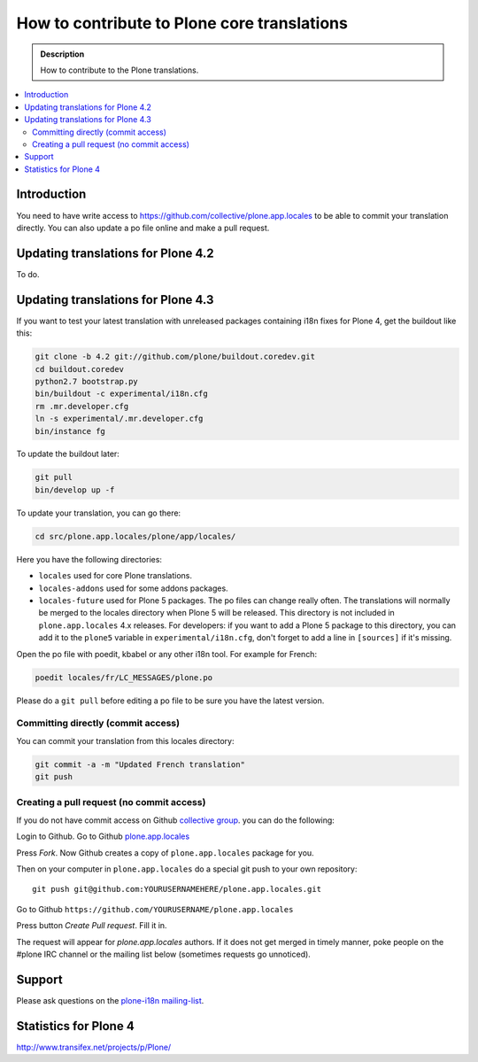 =============================================
How to contribute to Plone core translations
=============================================

.. admonition:: Description

    How to contribute to the Plone translations.

.. contents:: :local:

Introduction
=============

You need to have write access to
https://github.com/collective/plone.app.locales to be able to commit
your translation directly.
You can also update a po file online and make a pull request.


Updating translations for Plone 4.2
===================================

To do.


Updating translations for Plone 4.3
===================================

If you want to test your latest translation with unreleased packages
containing i18n fixes for Plone 4, get the buildout like this:

.. code-block:: console

    git clone -b 4.2 git://github.com/plone/buildout.coredev.git
    cd buildout.coredev
    python2.7 bootstrap.py
    bin/buildout -c experimental/i18n.cfg
    rm .mr.developer.cfg
    ln -s experimental/.mr.developer.cfg
    bin/instance fg

To update the buildout later:

.. code-block:: console

    git pull
    bin/develop up -f

To update your translation, you can go there:

.. code-block:: console

    cd src/plone.app.locales/plone/app/locales/

Here you have the following directories:

- ``locales`` used for core Plone translations.
- ``locales-addons`` used for some addons packages.
- ``locales-future`` used for Plone 5 packages. The po files can change
  really often. The translations will normally be merged to the locales
  directory when Plone 5 will be released. This directory is not included in
  ``plone.app.locales`` 4.x releases. For developers: if you want to add a
  Plone 5 package to this directory, you can add it to the ``plone5``
  variable in ``experimental/i18n.cfg``, don't forget to add a line in
  ``[sources]`` if it's missing.

Open the po file with poedit, kbabel or any other i18n tool. For example for
French:

.. code-block:: console

    poedit locales/fr/LC_MESSAGES/plone.po

Please do a ``git pull`` before editing a po file to be sure you have the latest
version.

Committing directly (commit access)
-------------------------------------

You can commit your translation from this locales directory:

.. code-block:: console

    git commit -a -m "Updated French translation"
    git push


Creating a pull request (no commit access)
--------------------------------------------------------------------------

If you do not have commit access on Github `collective group <https://github.com/collective>`_.
you can do the following:

Login to Github. Go to Github `plone.app.locales <https://github.com/collective/plone.app.locales>`_

Press *Fork*. Now Github creates a copy of ``plone.app.locales`` package for you.

Then on your computer in ``plone.app.locales`` do a special git push to your own repository::

    git push git@github.com:YOURUSERNAMEHERE/plone.app.locales.git

Go to Github ``https://github.com/YOURUSERNAME/plone.app.locales``

Press button *Create Pull request*. Fill it in.

The request will appear for *plone.app.locales* authors.
If it does not get merged in timely manner, poke people on the #plone IRC channel
or the mailing list below (sometimes requests go unnoticed).

Support
=======

Please ask questions on the `plone-i18n mailing-list <http://plone.org/support/forums/i18n>`_.


Statistics for Plone 4
======================

http://www.transifex.net/projects/p/Plone/
